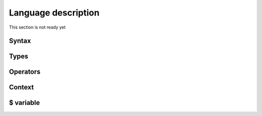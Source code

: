 Language description
====================

This section is not ready yet

Syntax
~~~~~~

Types
~~~~~

Operators
~~~~~~~~~

Context
~~~~~~~

$ variable
~~~~~~~~~~
